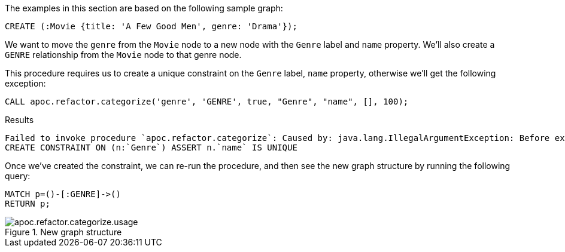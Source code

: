 The examples in this section are based on the following sample graph:
[source,cypher]
----
CREATE (:Movie {title: 'A Few Good Men', genre: 'Drama'});
----

We want to move the `genre` from the `Movie` node to a new node with the `Genre` label and `name` property.
We'll also create a `GENRE` relationship from the `Movie` node to that genre node.

This procedure requires us to create a unique constraint on the `Genre` label, `name` property, otherwise we'll get the following exception:

[source,cypher]
----
CALL apoc.refactor.categorize('genre', 'GENRE', true, "Genre", "name", [], 100);
----

.Results
[source,text]
----
Failed to invoke procedure `apoc.refactor.categorize`: Caused by: java.lang.IllegalArgumentException: Before execute this procedure you must define an unique constraint for the label and the targetKey:
CREATE CONSTRAINT ON (n:`Genre`) ASSERT n.`name` IS UNIQUE
----

Once we've created the constraint, we can re-run the procedure, and then see the new graph structure by running the following query:

[source,cypher]
----
MATCH p=()-[:GENRE]->()
RETURN p;
----

.New graph structure
image::apoc.refactor.categorize.usage.png[]